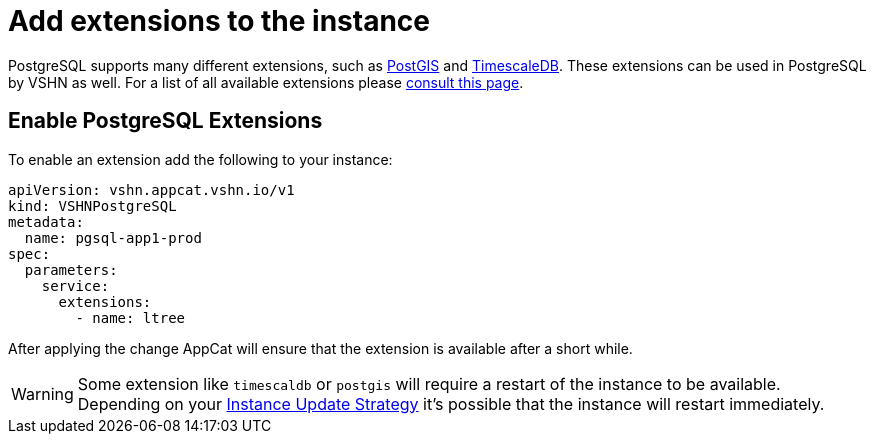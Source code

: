 = Add extensions to the instance

PostgreSQL supports many different extensions, such as https://postgis.net/[PostGIS^] and https://www.timescale.com/[TimescaleDB^].
These extensions can be used in PostgreSQL by VSHN as well.
For a list of all available extensions please https://stackgres.io/doc/latest/intro/extensions/[consult this page].

== Enable PostgreSQL Extensions

To enable an extension add the following to your instance:

[source,yaml]
----
apiVersion: vshn.appcat.vshn.io/v1
kind: VSHNPostgreSQL
metadata:
  name: pgsql-app1-prod
spec:
  parameters:
    service:
      extensions:
        - name: ltree
----

After applying the change AppCat will ensure that the extension is available after a short while.

WARNING: Some extension like `timescaldb` or `postgis` will require a restart of the instance to be available.
Depending on your https://docs.appcat.ch/vshn-managed/postgresql/update-strategy.html[Instance Update Strategy] it's possible that the instance will restart immediately.

